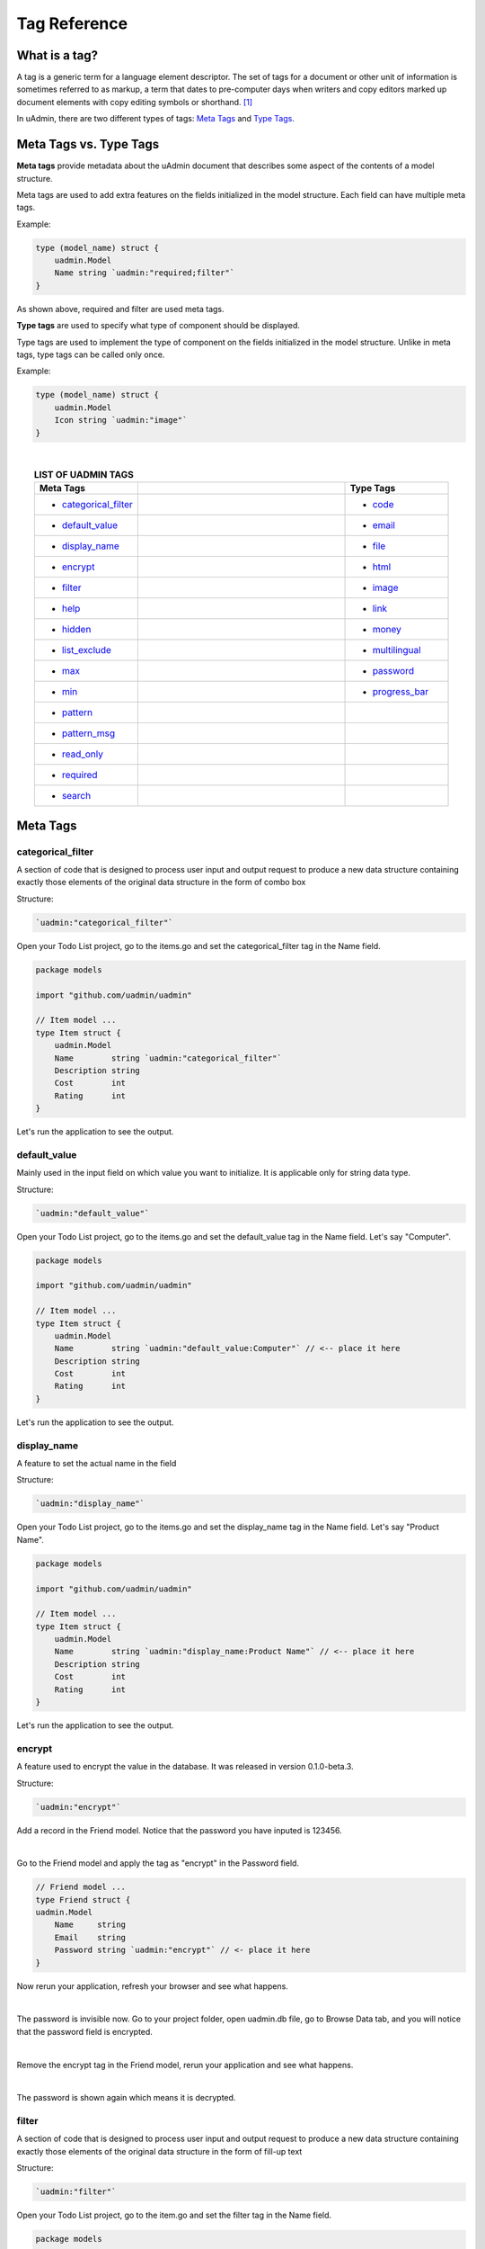 Tag Reference
=============

What is a tag?
--------------
A tag is a generic term for a language element descriptor. The set of tags for a document or other unit of information is sometimes referred to as markup, a term that dates to pre-computer days when writers and copy editors marked up document elements with copy editing symbols or shorthand. [#f1]_

In uAdmin, there are two different types of tags: `Meta Tags`_ and `Type Tags`_.

Meta Tags vs. Type Tags
-----------------------
**Meta tags** provide metadata about the uAdmin document that describes some aspect of the contents of a model structure.

Meta tags are used to add extra features on the fields initialized in the model structure. Each field can have multiple meta tags.

Example:

.. code::
   
   type (model_name) struct {
       uadmin.Model
       Name string `uadmin:"required;filter"`
   }

As shown above, required and filter are used meta tags.

**Type tags** are used to specify what type of component should be displayed.

Type tags are used to implement the type of component on the fields initialized in the model structure. Unlike in meta tags, type tags can be called only once.

Example:

.. code::
   
   type (model_name) struct {
       uadmin.Model
       Icon string `uadmin:"image"`
   }

|

.. list-table:: **LIST OF UADMIN TAGS**
   :widths: 15 30 15
   :align: center
   :header-rows: 1

   * - Meta Tags
     -
     - Type Tags
   * - * `categorical_filter`_
     -
     - * `code`_
   * - * `default_value`_
     -
     - * `email`_
   * - * `display_name`_
     -
     - * `file`_
   * - * `encrypt`_
     -
     - * `html`_
   * - * `filter`_
     -
     - * `image`_
   * - * `help`_
     -
     - * `link`_
   * - * `hidden`_
     -
     - * `money`_
   * - * `list_exclude`_
     -
     - * `multilingual`_
   * - * `max`_
     -
     - * `password`_
   * - * `min`_
     -
     - * `progress_bar`_
   * - * `pattern`_
     - 
     -
   * - * `pattern_msg`_
     - 
     -
   * - * `read_only`_
     - 
     -
   * - * `required`_
     - 
     -
   * - * `search`_
     - 
     -

Meta Tags
---------

**categorical_filter**
^^^^^^^^^^^^^^^^^^^^^^
A section of code that is designed to process user input and output request to produce a new data structure containing exactly those elements of the original data structure in the form of combo box

Structure:

.. code-block:: go

    `uadmin:"categorical_filter"`

Open your Todo List project, go to the items.go and set the categorical_filter tag in the Name field.

.. code-block:: go

    package models

    import "github.com/uadmin/uadmin"

    // Item model ...
    type Item struct {
        uadmin.Model
        Name        string `uadmin:"categorical_filter"`
        Description string
        Cost        int
        Rating      int
    }

Let's run the application to see the output.

.. image:: assets/categoricalfilteroutput.png

**default_value**
^^^^^^^^^^^^^^^^^
Mainly used in the input field on which value you want to initialize. It is applicable only for string data type.

Structure:

.. code-block:: go

    `uadmin:"default_value"`

Open your Todo List project, go to the items.go and set the default_value tag in the Name field. Let's say "Computer".

.. code-block:: go

    package models

    import "github.com/uadmin/uadmin"

    // Item model ...
    type Item struct {
        uadmin.Model
        Name        string `uadmin:"default_value:Computer"` // <-- place it here
        Description string
        Cost        int
        Rating      int
    }

Let's run the application to see the output.

.. image:: assets/defaultvaluetagapplied.png

**display_name**
^^^^^^^^^^^^^^^^
A feature to set the actual name in the field

Structure:

.. code-block:: go

    `uadmin:"display_name"`

Open your Todo List project, go to the items.go and set the display_name tag in the Name field. Let's say "Product Name".

.. code-block:: go

    package models

    import "github.com/uadmin/uadmin"

    // Item model ...
    type Item struct {
        uadmin.Model
        Name        string `uadmin:"display_name:Product Name"` // <-- place it here
        Description string
        Cost        int
        Rating      int
    }

Let's run the application to see the output.

.. image:: assets/displaynametagapplied.png

**encrypt**
^^^^^^^^^^^
A feature used to encrypt the value in the database. It was released in version 0.1.0-beta.3.

Structure:

.. code-block:: go

    `uadmin:"encrypt"`

Add a record in the Friend model. Notice that the password you have inputed is 123456.

.. image:: assets/addrecordinfriendmodel.png

|

Go to the Friend model and apply the tag as "encrypt" in the Password field.

.. code-block:: go

    // Friend model ...
    type Friend struct {
    uadmin.Model
        Name     string 
        Email    string 
        Password string `uadmin:"encrypt"` // <- place it here
    }

Now rerun your application, refresh your browser and see what happens.

.. image:: assets/passwordgone.png

|

The password is invisible now. Go to your project folder, open uadmin.db file, go to Browse Data tab, and you will notice that the password field is encrypted.

.. image:: assets/sqlitepasswordencrypt.png

|

Remove the encrypt tag in the Friend model, rerun your application and see what happens.

.. image:: assets/addrecordinfriendmodel.png

|

The password is shown again which means it is decrypted.

**filter**
^^^^^^^^^^
A section of code that is designed to process user input and output request to produce a new data structure containing exactly those elements of the original data structure in the form of fill-up text

Structure:

.. code-block:: go

    `uadmin:"filter"`

Open your Todo List project, go to the item.go and set the filter tag in the Name field.

.. code-block:: go

    package models

    import "github.com/uadmin/uadmin"

    // Item model ...
    type Item struct {
        uadmin.Model
        Name        string `uadmin:"filter"` // <-- place it here
        Description string
        Cost        int
        Rating      int
    }

Run your application. Click the filter button on the upper right.

.. image:: tutorial/assets/filtertagapplied.png

|

Now let's filter the word "iPad" and see what happens.

.. image:: tutorial/assets/filtertagappliedoutput.png

**help**
^^^^^^^^
A feature that gives solution(s) to solve advanced tasks

Structure:

.. code-block:: go

    `uadmin:"help"`

Open your Todo List project, go to the item.go and set the help tag in the Name field. Let's say "Input numeric characters only in this field.".

.. code-block:: go

    package models

    import "github.com/uadmin/uadmin"

    // Item model ...
    type Item struct {
        uadmin.Model
        Name        string
        Description string
        Cost        int `uadmin:"help:Input numeric characters only in this field."` // <-- place it here
        Rating      int
    }

Let's run the application to see the output.

.. image:: assets/helptagapplied.png

**hidden**
^^^^^^^^^^
A feature to hide the component in the editing section of the data

Structure:

.. code-block:: go

    `uadmin:"hidden"`

Open your Todo List project, go to the todo.go and set the hidden tag in the CreatedAt field.

.. code-block:: go

    package models

    import (
        "time"
        "github.com/uadmin/uadmin"
    )

    // TODO model ...
    type TODO struct {
        uadmin.Model
        Name        string
        Description string
        CreatedAt   time.Time `uadmin:"hidden"` // <-- place it here
        TargetDate  time.Time
        Progress    int
    }

Let's run the application to see the output.

.. image:: assets/hiddentagapplied.png

CreatedAt does not show up in the editing section of the data because it is set as "hidden".

**list_exclude**
^^^^^^^^^^^^^^^^
A feature that will hide the field or column name in the model structure

Structure:

.. code-block:: go

    `uadmin:"list_exclude"`

Open your Todo List project, go to the friend.go and set the list_exclude tag in the Password field.

.. code-block:: go

    package models

    import "github.com/uadmin/uadmin"

    // Friend model ...
    type Friend struct {
        uadmin.Model
        Name     string
        Email    string
        Password string `uadmin:"list_exclude"` // <-- place it here
    }

Let's run the application to see the output.

.. image:: assets/listexcludetagapplied.png

Password does not show up in the model structure because it is set as "list_exclude".

**max**
^^^^^^^
Mainly used in the input field to set the maximum value

Structure:

.. code-block:: go

    `uadmin:"max"`

Open your Todo List project, go to the item.go and set the max tag in the Rating field. Let's say 5.

.. code-block:: go

    package models

    import "github.com/uadmin/uadmin"

    // Item model ...
    type Item struct {
        uadmin.Model
        Name        string
        Description string
        Cost        int
        Rating      int `uadmin:"max:5"` // <-- place it here
    }

Let's run the application to see the output.

.. image:: assets/maxtagapplied.png

It returns an error because the value is greater than 5 which is the maximum value allowed.

**min**
^^^^^^^
Mainly used in the input field to set the minimum value

Structure:

.. code-block:: go

    `uadmin:"min"`

Open your Todo List project, go to the item.go and set the min tag in the Rating field. Let's say 1.

.. code-block:: go

    package models

    import "github.com/uadmin/uadmin"

    // Item model ...
    type Item struct {
        uadmin.Model
        Name        string
        Description string
        Cost        int
        Rating      int `uadmin:"min:1"` // <-- place it here
    }

Let's run the application to see the output.

.. image:: assets/mintagapplied.png

It returns an error because the value is lesser than 1 which is the minimum value allowed.

**pattern**
^^^^^^^^^^^
Equivalent to regular expression that describes a pattern of characters

Structure:

.. code-block:: go

    `uadmin:"pattern:(regexp)"`

Open your Todo List project, go to the item.go and set the pattern tag in the Cost field. Let's say ^[0-9]*$. This accepts numeric characters only.

.. code-block:: go

    package models

    import "github.com/uadmin/uadmin"

    // Item model ...
    type Item struct {
        uadmin.Model
        Name        string
        Description string
        Cost        int `uadmin:"pattern:^[0-9]*$"` // <-- place it here
        Rating      int
    }

Let's run the application and see what happens.

.. image:: assets/patterntagapplied.png

|

Output

.. image:: assets/patterntagappliedoutput.png

**pattern_msg**
^^^^^^^^^^^^^^^
Notifies the user once the input has been done following the given pattern

Structure:

.. code-block:: go

    `uadmin:"pattern_msg:(message)"`

Open your Todo List project, go to the item.go and set the pattern tag in the Cost field. Let's say "Your input must be a number.". This accepts numeric characters only.

.. code-block:: go

    package models

    import "github.com/uadmin/uadmin"

    // Item model ...
    type Item struct {
        uadmin.Model
        Name        string
        Description string
        Cost        string `uadmin:"pattern:^[0-9]*$;pattern_msg:Your input must be a number."` // <-- place it here
        Rating      int
    }

Let's run the application and see what happens.

.. image:: assets/patternmsgtagapplied.png

It returns an error because the input value has letters and special symbols.

**read_only**
^^^^^^^^^^^^^
A feature that cannot be modified

Structure:

.. code-block:: go

    `uadmin:"read_only"`

Open your Todo List project, go to the todo.go and set the read_only tag in the CreatedAt field.

.. code-block:: go

    package models

    import (
        "time"
        "github.com/uadmin/uadmin"
    )

    // TODO model ...
    type TODO struct {
        uadmin.Model
        Name        string
        Description string 
        CreatedAt   time.Time `uadmin:"read_only"` // <-- place it here
        TargetDate  time.Time
        Progress    int
    }

Let's run the application to see the output.

.. image:: assets/readonlytagapplied.png

**required**
^^^^^^^^^^^^
A section of code that the user must perform the given tasks. It cannot be skipped or left empty.

Structure:

.. code-block:: go

    `uadmin:"required"`

Open your Todo List project, go to the category.go and set the required tag in the Name field.

.. code-block:: go

    package models

    import "github.com/uadmin/uadmin"

    // Category model ...
    type Category struct {
        uadmin.Model
        Name string `uadmin:"required"` // <-- place it here
        Icon string
    }

Let's run the application to see the output.

.. image:: assets/requiredtagapplied.png

It returns an error because the input value is empty. * symbol indicates that the Name field is required to fill up.

**search**
^^^^^^^^^^
A feature that allows the user to search for a field or column name

Structure:

.. code-block:: go

    `uadmin:"search"`

Before we proceed, add more data in your items model. Once you are done, let's add the "search" tag in the name field of items.go and see what happens.

.. code-block:: go

    package models

    import "github.com/uadmin/uadmin"

    // Items model ...
    type Items struct {
	    uadmin.Model
	    Name        string `uadmin:"search"` // <-- place it here
	    Description string
	    Cost        int
	    Rating      int
    }

Result

.. image:: tutorial/assets/searchtagapplied.png

|

Search the word "mini" and see what happens.

.. image:: tutorial/assets/searchtagappliedoutput.png

Type Tags
---------

**code**
^^^^^^^^
A set of instructions that will be executed by a computer

Structure:

.. code-block:: go

    `uadmin:"code"`

Go to the friend.go and apply the following codes below:

.. code-block:: go

    // Friend model ...
    type Friend struct {
        uadmin.Model
        Name     string `uadmin:"required"`
        Email    string `uadmin:"email"`
        Password string `uadmin:"password;list_exclude"`
        Message  string `uadmin:"code"`     // <-- place it here
    }

    // Save !
    func (f *Friend) Save() {
        // Initialize two variables
        x := 5
        y := 3

        // Execution code. strconv.Itoa means converting from int to string.
        f.Message = "Hi, I'm " + f.Name + ". Can you solve " + strconv.Itoa(x) + " + " + strconv.Itoa(y) + " for me? The answer is " + strconv.Itoa(x+y) + "."

        // Override save
        uadmin.Save(f)
    }

Now let's run the application, go to the Friend model, create a record, save then let's see the result.

.. image:: assets/codetagapplied.png

Well done! The execution code has performed successfully in the message field.

**email**
^^^^^^^^^
It identifies an email box to which email messages are delivered. It follows the format as follows: (name)@(domain).

e.g. abc123@gmail.com

Structure:

.. code-block:: go

    `uadmin:"email"`

Open your Todo List project, go to the friend.go and set the email tag in the Email field.

.. code-block:: go

    package models

    import "github.com/uadmin/uadmin"

    // Friend model ...
    type Friend struct {
	    uadmin.Model
	    Name     string
	    Email    string `uadmin:"email"` // <-- place it here
	    Password string
    }

Let's run the application to see the output.

.. image:: assets/emailtagapplied.png

It returns an error because the input value does not follow the email format.

**file**
^^^^^^^^
A tag that enables the user to upload files/attachments in the model

Structure:

.. code-block:: go

    `uadmin:"file"`

Go to the category.go and apply the following codes below:

.. code-block:: go

    package models

    import "github.com/uadmin/uadmin"

    // Category model ...
    type Category struct {
        uadmin.Model
        Name string `uadmin:"required"`
        Icon string `uadmin:"image"`
        File string `uadmin:"file"` // <-- place it here
    }

Now run your application. Go to the Category model. In File field, you can upload any type of files in the model.

.. image:: assets/filetagapplied.png

|

Now click the filename and see what happens.

.. image:: assets/filetagappliedoutput.png

|

Result

.. image:: assets/filetagappliedresult.png

**html**
^^^^^^^^
A tag that allows the user to modify text in HTML format

Structure:

.. code-block:: go

    `uadmin:"html"`

Open your Todo List project, go to the todo.go and set the html tag in the Description field.

.. code-block:: go

    package models

    import (
        "time"
        "github.com/uadmin/uadmin"
    )

    // TODO model ...
    type TODO struct {
        uadmin.Model
        Name        string
        Description string `uadmin:"html"` // <-- place it here
        TargetDate  time.Time
        Progress    int
    }

Let's run the application to see the output.

.. image:: assets/htmlpic.png

|

HTML has a source code feature that allows you to modify your own code through the application itself.

.. image:: assets/sourcecodehighlighted.png

|

Add this piece of code in the source code editor. This will create a bulleted unordered list.

.. image:: assets/addedulhighlighted.png

Result

.. image:: assets/addeduloutput.png

**image**
^^^^^^^^^
A tag to mark a field as an image

Structure:

.. code-block:: go

    `uadmin:"image"`

Open your Todo project. Go to your category.go in the models folder and let's use the **`uadmin:"image"`** in the Icon field.

.. code-block:: go

    package models

    import "github.com/uadmin/uadmin"

    // Category model ...
    type Category struct {
	    uadmin.Model
	    Name string `uadmin:"required"`
	    Icon string `uadmin:"image"` // <-- place it here
    }

To run your code:

.. code-block:: bash

    $ cd ~/go/src/github.com/your_name/todo
    $ go build; ./todo
    [   OK   ]   Initializing DB: [10/10]
    [   OK   ]   Server Started: http://127.0.0.1:8000

Let's open the category model.

.. image:: tutorial/assets/categorymodelselected.png

|

Create a new data in the category model. Press Save button below afterwards.

.. image:: tutorial/assets/categorywithtagapplied.png

|

Result

.. image:: tutorial/assets/categorydataoutputwithtag.png

|

uAdmin also allows you to crop your images.

.. image:: tutorial/assets/cropiconhighlighted.png

.. image:: tutorial/assets/croppedicon.png

Once you are done, click the Crop button below and refresh the webpage to save your progress.

Your uploaded images are located in /media/images/(image_folder) path from your project folder by default.

.. image:: assets/imagefolders.png

|

Every image folder has two images: Original and Raw files.

.. image:: assets/sampleimageuploadto.png
   :align: center

|

The raw images are the highlighted ones as shown below.

.. image:: assets/selectedrawimages.png

**link**
^^^^^^^^
This type will display a button in the model.

Structure:

.. code-block:: go

    `uadmin:"link"`

Let's add an Invite field in the friend.go that will direct you to his website. In order to do that, set the field name as "Invite" with the tag "link".

.. code-block:: go

    // Friend model ...
    type Friend struct {
        uadmin.Model
        Name        string 
        Email       string 
        Password    string 
        Nationality string
        Invite      string `uadmin:"link"` // <-- place it here
    }

To make it functional, add the overriding save function after the Friend struct.

.. code-block:: go

    // Save !
    func (f *Friend) Save() {
        f.Invite = "https://www.google.com/"
        uadmin.Save(f)
    }

Run your application, go to the Friends model and update the elements inside. Afterwards, click the Invite button on the output structure and see what happens.

.. image:: tutorial/assets/invitebuttonhighlighted.png

|

Result

.. image:: tutorial/assets/googlewebsitescreen.png
   :align: center

**money**
^^^^^^^^^
This will set the type of currency.

Structure:

.. code-block:: go

    `uadmin:"money"`

Open your Todo List project, go to the item.go and set the money tag in the Cost field.

.. code-block:: go

    package models

    import "github.com/uadmin/uadmin"

    // Item model ...
    type Item struct {
        uadmin.Model
        Name        string
        Description string
        Cost        int `uadmin:"money"` // <-- place it here
        Rating      int
    }

Let's run the application and see what happens.

.. image:: assets/moneytagapplied.png

**multilingual**
^^^^^^^^^^^^^^^^
A tag that allows the user to use more than two languages for input

Structure:

.. code-block:: go

    `uadmin:"multilingual"`

Open your Todo List project, go to the item.go and set the multilingual tag in the Description field.

.. code-block:: go

    package models

    import "github.com/uadmin/uadmin"

    // Item model ...
    type Item struct {
        uadmin.Model
        Name        string
        Description string `uadmin:"multilingual"` // <-- place it here
        Cost        int
        Rating      int
    }

Let's run the application and see what happens.

.. image:: assets/multilingualtagapplied.png

|

If you want to add more languages in your model, go to the Languages in the uAdmin dashboard.

.. image:: tutorial/assets/languageshighlighted.png

|

Let's say I want to add Chinese and Tagalog in the Item model. In order to do that, set the Active as enabled.

.. image:: tutorial/assets/activehighlighted.png

|

Now go back to the Item model and see what happens.

.. image:: tutorial/assets/multilingualtagappliedmultiple.png

As expected, Chinese and Tagalog languages were added in the Description field.

To customize your own languages, click `here`_ for the instructions.

.. _here: https://medium.com/@twistedhardware/uadmin-the-golang-web-framework-4-customizing-dashboard-d96d90792a07

**password**
^^^^^^^^^^^^
A string of characters that hides the input data for security

Structure:

.. code-block:: go

    `uadmin:"password"`

Open your Todo List project, go to the friend.go and set the password tag in the Password field.

.. code-block:: go

    package models

    import "github.com/uadmin/uadmin"

    // Friend model ...
    type Friend struct {
        uadmin.Model
        Name     string
        Email    string
        Password string `uadmin:"password"` // <-- place it here
    }

Let's run the application to see the output.

.. image:: assets/passwordtagapplied.png

In this case, the string of characters will hide every time you input something in the password field. If you want to show your input, click the eye icon button on the right side highlighted above.

**progress_bar**
^^^^^^^^^^^^^^^^
A feature used to measure the progress of the activity

Format (default):

.. code-block:: go

    `uadmin:"progress_bar"` // Any number from 0 to 100 will display blue as the default color.

Format (one parameter):

.. code-block:: go

    `uadmin:"progress_bar:100:orange"` // Any number from 0 to 100 will display orange color.

Format (multiple parameters):

.. code-block:: go

    `uadmin:"progress_bar:40:red,70:yellow,100:green"` // Any number from 0 to 40 will display red color; 41 to 70 will display yellow color; 71 and above will display green color.

Open your Todo project. Go to your main.go and let's use the default tag of the Progress field to **`uadmin:"progress_bar"`** inside the TODO struct.

Copy this code below:

.. code-block:: go

    Progress    int `uadmin:"progress_bar"`

To the todo.go inside the models folder

.. code-block:: go

    package models

    import (
	    "time"
	    "github.com/uadmin/uadmin"
    )

    // TODO model ...
    type TODO struct {
	    uadmin.Model
	    Name        string
	    Description string `uadmin:"html"`
	    TargetDate  time.Time
	    Progress    int `uadmin:"progress_bar"` // <-- place the tag here
    }

To run your code:

.. code-block:: bash

    $ cd ~/go/src/github.com/your_name/todo
    $ go build; ./todo
    [   OK   ]   Initializing DB: [9/9]
    [   OK   ]   Server Started: http://127.0.0.1:8000

Let's open the Todos model.

.. image:: tutorial/assets/uadmindashboard.png

|

On the right side, click Add New Todo.

.. image:: assets/todomodel.png

|

Input the progress value to 50 then let's see what happens.

.. image:: assets/todomodelcreate.png

|

Tada! The progress bar is set to 50% with the blue color as the default one.

.. image:: assets/todomodeloutput.png

|

If you want to change the color of the progress bar, let's set a parameter and the value inside the tag. Go back to your main.go again. Let's say I want to display an orange color between the range of 0 to 100. Add this piece of code after the progress_bar tag: **:100:orange** (100 is the value and orange is the parameter)

.. code-block:: go

    // TODO model ...
    type TODO struct {
	    uadmin.Model
	    Name        string
	    Description string `uadmin:"html"`
	    TargetDate  time.Time
	    Progress    int `uadmin:"progress_bar:100:orange"` // <-- place the tag here
    }

Run your code again, go to the Todos model in the uAdmin dashboard then replace the value of the progress bar to something like 30.

.. image:: assets/progress30.png

.. image:: assets/progress30output.png

|

If you want some conditions on your progress bar, let's set multiple parameters inside the tag. Let's say I want to display a red color between the range of 0 to 40, yellow color between 41 to 70, and green color between 71 to 100. Add this piece of code after the progress_bar tag: **:40:red,70:yellow,100:green**

.. code-block:: go

    // TODO model ...
    type TODO struct {
	    uadmin.Model
	    Name        string
	    Description string `uadmin:"html"`
	    TargetDate  time.Time
	    Progress    int `uadmin:"progress_bar:40:red,70:yellow,100:green"` // <-- place the tag here
    }

Run your code again, go to the Todos model in the uAdmin dashboard then replace the value of the progress bar to something like 20.

.. image:: assets/progress20.png

.. image:: assets/progress20output.png

|

What if I set the value in the progress bar to 60?

.. image:: assets/progress60.png

.. image:: assets/progress60output.png

|

How about 90?

.. image:: assets/progress90.png

.. image:: assets/progress90output.png

Well done! You have mastered the concepts of creating and modifying the progress bar in the model.

Reference
---------
.. [#f1] Rouse, Margaret (2005, April). Tag. Retrieved from https://searchmicroservices.techtarget.com/definition/tag

